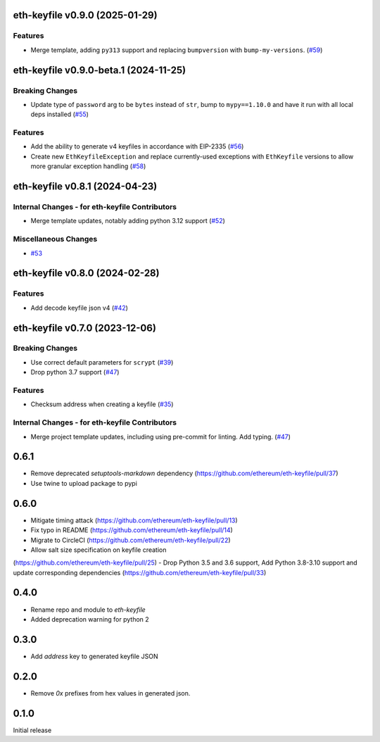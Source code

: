 eth-keyfile v0.9.0 (2025-01-29)
-------------------------------

Features
~~~~~~~~

- Merge template, adding ``py313`` support and replacing ``bumpversion`` with ``bump-my-versions``. (`#59 <https://github.com/ethereum/eth-keyfile/issues/59>`__)


eth-keyfile v0.9.0-beta.1 (2024-11-25)
--------------------------------------

Breaking Changes
~~~~~~~~~~~~~~~~

- Update type of ``password`` arg to be ``bytes`` instead of ``str``, bump to ``mypy==1.10.0`` and have it run with all local deps installed (`#55 <https://github.com/ethereum/eth-keyfile/issues/55>`__)


Features
~~~~~~~~

- Add the ability to generate v4 keyfiles in accordance with EIP-2335 (`#56 <https://github.com/ethereum/eth-keyfile/issues/56>`__)
- Create new ``EthKeyfileException`` and replace currently-used exceptions with ``EthKeyfile`` versions to allow more granular exception handling (`#58 <https://github.com/ethereum/eth-keyfile/issues/58>`__)


eth-keyfile v0.8.1 (2024-04-23)
-------------------------------

Internal Changes - for eth-keyfile Contributors
~~~~~~~~~~~~~~~~~~~~~~~~~~~~~~~~~~~~~~~~~~~~~~~

- Merge template updates, notably adding python 3.12 support (`#52 <https://github.com/ethereum/eth-keyfile/issues/52>`__)


Miscellaneous Changes
~~~~~~~~~~~~~~~~~~~~~

- `#53 <https://github.com/ethereum/eth-keyfile/issues/53>`__


eth-keyfile v0.8.0 (2024-02-28)
-------------------------------

Features
~~~~~~~~

- Add decode keyfile json v4 (`#42 <https://github.com/ethereum/eth-keyfile/issues/42>`__)


eth-keyfile v0.7.0 (2023-12-06)
-------------------------------

Breaking Changes
~~~~~~~~~~~~~~~~

- Use correct default parameters for ``scrypt`` (`#39 <https://github.com/ethereum/eth-keyfile/issues/39>`__)
- Drop python 3.7 support (`#47 <https://github.com/ethereum/eth-keyfile/issues/47>`__)


Features
~~~~~~~~

- Checksum address when creating a keyfile (`#35 <https://github.com/ethereum/eth-keyfile/issues/35>`__)


Internal Changes - for eth-keyfile Contributors
~~~~~~~~~~~~~~~~~~~~~~~~~~~~~~~~~~~~~~~~~~~~~~~

- Merge project template updates, including using pre-commit for linting. Add typing. (`#47 <https://github.com/ethereum/eth-keyfile/issues/47>`__)


0.6.1
-----

- Remove deprecated `setuptools-markdown` dependency (https://github.com/ethereum/eth-keyfile/pull/37)
- Use twine to upload package to pypi

0.6.0
-----

- Mitigate timing attack (https://github.com/ethereum/eth-keyfile/pull/13)
- Fix typo in README (https://github.com/ethereum/eth-keyfile/pull/14)
- Migrate to CircleCI (https://github.com/ethereum/eth-keyfile/pull/22)
- Allow salt size specification on keyfile creation
(https://github.com/ethereum/eth-keyfile/pull/25)
- Drop Python 3.5 and 3.6 support, Add Python 3.8-3.10 support and update corresponding dependencies (https://github.com/ethereum/eth-keyfile/pull/33)


0.4.0
-----

- Rename repo and module to `eth-keyfile`
- Added deprecation warning for python 2


0.3.0
-----

- Add `address` key to generated keyfile JSON


0.2.0
-----

- Remove `0x` prefixes from hex values in generated json.


0.1.0
-----

Initial release

